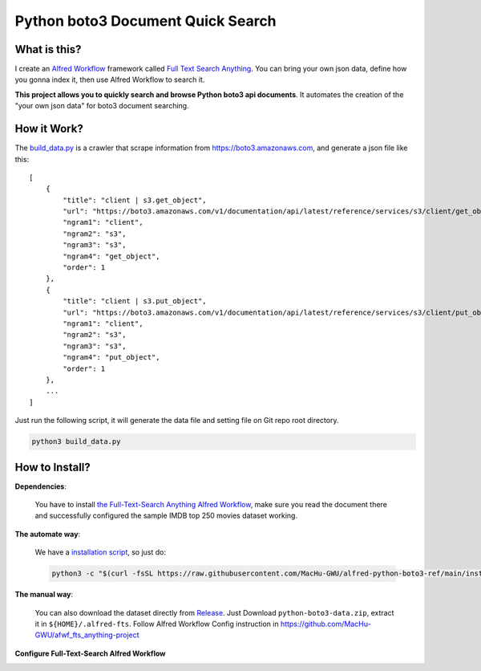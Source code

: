 Python boto3 Document Quick Search
==============================================================================


What is this?
------------------------------------------------------------------------------
I create an `Alfred Workflow <https://www.alfredapp.com/workflows/>`_ framework called `Full Text Search Anything <https://github.com/MacHu-GWU/afwf_fts_anything-project>`_. You can bring your own json data, define how you gonna index it, then use Alfred Workflow to search it.

**This project allows you to quickly search and browse Python boto3 api documents**. It automates the creation of the "your own json data" for boto3 document searching.

.. image:: https://user-images.githubusercontent.com/6800411/232175659-7315c16c-136e-4e0f-9d2a-4abebc81a1d6.gif

.. image:: https://user-images.githubusercontent.com/6800411/232175660-a16923e7-e218-426a-8a29-8599170d1a91.gif


How it Work?
------------------------------------------------------------------------------
The `build_data.py <./build_data.py>`_ is a crawler that scrape information from https://boto3.amazonaws.com, and generate a json file like this::

    [
        {
            "title": "client | s3.get_object",
            "url": "https://boto3.amazonaws.com/v1/documentation/api/latest/reference/services/s3/client/get_object.html",
            "ngram1": "client",
            "ngram2": "s3",
            "ngram3": "s3",
            "ngram4": "get_object",
            "order": 1
        },
        {
            "title": "client | s3.put_object",
            "url": "https://boto3.amazonaws.com/v1/documentation/api/latest/reference/services/s3/client/put_object.html",
            "ngram1": "client",
            "ngram2": "s3",
            "ngram3": "s3",
            "ngram4": "put_object",
            "order": 1
        },
        ...
    ]

Just run the following script, it will generate the data file and setting file on Git repo root directory.

.. code-block:: bash

    python3 build_data.py


How to Install?
------------------------------------------------------------------------------
**Dependencies**:

    You have to install `the Full-Text-Search Anything Alfred Workflow <https://github.com/MacHu-GWU/afwf_fts_anything-project>`_, make sure you read the document there and successfully configured the sample IMDB top 250 movies dataset working.

**The automate way**:

    We have a `installation script <./install.py>`_, so just do:

    .. code-block:: bash

        python3 -c "$(curl -fsSL https://raw.githubusercontent.com/MacHu-GWU/alfred-python-boto3-ref/main/install.py)"

**The manual way**:

    You can also download the dataset directly from `Release <https://github.com/MacHu-GWU/alfred-python-boto3-ref/releases>`_. Just Download ``python-boto3-data.zip``, extract it in ``${HOME}/.alfred-fts``. Follow Alfred Workflow Config instruction in https://github.com/MacHu-GWU/afwf_fts_anything-project
    
**Configure Full-Text-Search Alfred Workflow**

.. image:: https://user-images.githubusercontent.com/6800411/232178422-2b16a83f-53ba-4661-9f1a-e63694ad2e38.png

.. image:: https://user-images.githubusercontent.com/6800411/232178426-f95dc6a2-5c89-4f88-860d-6d640cb47b3c.png
